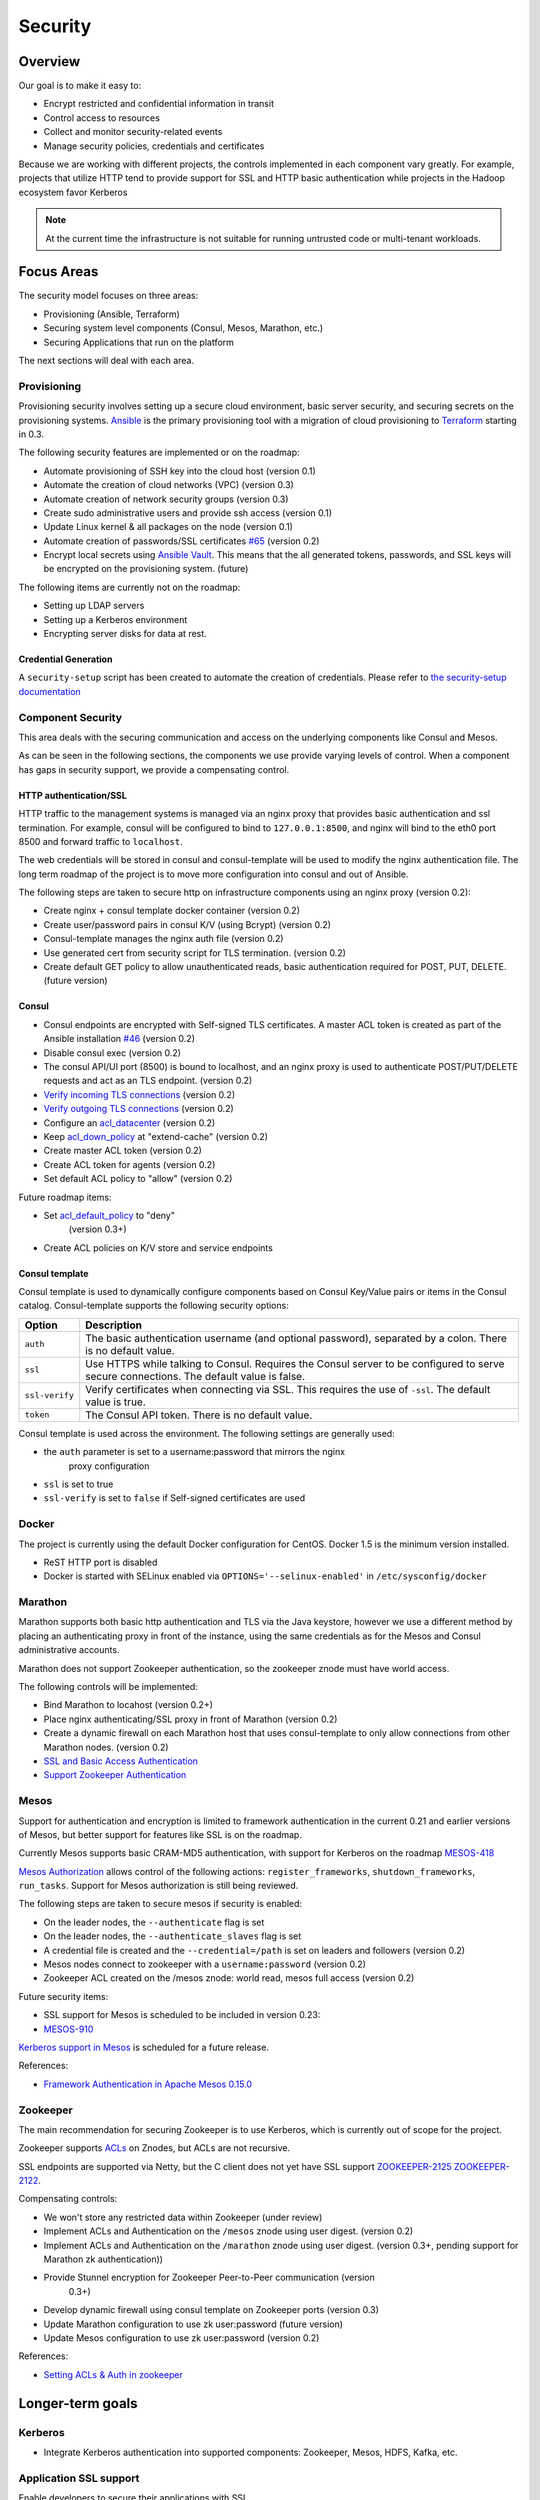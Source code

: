 Security
========

Overview
--------

Our goal is to make it easy to:

-  Encrypt restricted and confidential information in transit
-  Control access to resources
-  Collect and monitor security-related events
-  Manage security policies, credentials and certificates

Because we are working with different projects, the controls implemented in each
component vary greatly. For example, projects that utilize HTTP tend to provide
support for SSL and HTTP basic authentication while projects in the Hadoop
ecosystem favor Kerberos

.. note:: At the current time the infrastructure is not suitable for running
          untrusted code or multi-tenant workloads.

Focus Areas
-----------

The security model focuses on three areas:

- Provisioning (Ansible, Terraform)
- Securing system level components (Consul, Mesos, Marathon, etc.)
- Securing Applications that run on the platform

The next sections will deal with each area.

Provisioning
~~~~~~~~~~~~

Provisioning security involves setting up a secure cloud environment, basic
server security, and securing secrets on the provisioning systems. `Ansible
<http://ansible.com>`__ is the primary provisioning tool with a migration of
cloud provisioning to `Terraform <http://terraform.io>`__ starting in 0.3.

The following security features are implemented or on the roadmap:

- Automate provisioning of SSH key into the cloud host (version 0.1)
- Automate the creation of cloud networks (VPC) (version 0.3)
- Automate creation of network security groups (version 0.3)
- Create sudo administrative users and provide ssh access (version 0.1)
- Update Linux kernel & all packages on the node (version 0.1)
- Automate creation of passwords/SSL certificates `#65
  <https://github.com/CiscoCloud/microservices-infrastructure/issues/65>`__
  (version 0.2)
- Encrypt local secrets using `Ansible Vault
  <http://docs.ansible.com/playbooks_vault.html>`_. This means that the all
  generated tokens, passwords, and SSL keys will be encrypted on the
  provisioning system. (future)

The following items are currently not on the roadmap:

- Setting up LDAP servers
- Setting up a Kerberos environment
- Encrypting server disks for data at rest.

Credential Generation
^^^^^^^^^^^^^^^^^^^^^

A ``security-setup`` script has been created to automate the creation of
credentials. Please refer to `the security-setup documentation
<security_setup.html>`__

Component Security
~~~~~~~~~~~~~~~~~~

This area deals with the securing communication and access on the underlying
components like Consul and Mesos.

As can be seen in the following sections, the components we use provide varying
levels of control. When a component has gaps in security support, we provide a
compensating control.

HTTP authentication/SSL
^^^^^^^^^^^^^^^^^^^^^^^

HTTP traffic to the management systems is managed via an nginx proxy that
provides basic authentication and ssl termination. For example, consul will be
configured to bind to ``127.0.0.1:8500``, and nginx will bind to the eth0 port
8500 and forward traffic to ``localhost``.

The web credentials will be stored in consul and consul-template will be used to
modify the nginx authentication file. The long term roadmap of the project is to
move more configuration into consul and out of Ansible.

The following steps are taken to secure http on infrastructure components using
an nginx proxy (version 0.2):

- Create nginx + consul template docker container (version 0.2)
- Create user/password pairs in consul K/V (using Bcrypt) (version 0.2)
- Consul-template manages the nginx auth file (version 0.2)
- Use generated cert from security script for TLS termination. (version 0.2)
- Create default GET policy to allow unauthenticated reads, basic authentication
  required for POST, PUT, DELETE. (future version)

Consul
^^^^^^

- Consul endpoints are encrypted with Self-signed TLS certificates. A master ACL
  token is created as part of the Ansible installation `#46
  <https://github.com/CiscoCloud/microservices-infrastructure/issues/46>`__
  (version 0.2)
- Disable consul exec (version 0.2)
- The consul API/UI port (8500) is bound to localhost, and an nginx proxy is
  used to authenticate POST/PUT/DELETE requests and act as an TLS endpoint.
  (version 0.2)
- `Verify incoming TLS connections
  <http://www.consul.io/docs/agent/options.html#verify_incoming>`__ (version
  0.2)
- `Verify outgoing TLS connections
  <http://www.consul.io/docs/agent/options.html#verify_outgoing>`__ (version
  0.2)
- Configure an `acl\_datacenter
  <http://www.consul.io/docs/agent/options.html#acl_datacenter>`__ (version 0.2)
- Keep `acl\_down\_policy
  <http://www.consul.io/docs/agent/options.html#acl_down_policy>`__ at
  "extend-cache" (version 0.2)
- Create master ACL token (version 0.2)
- Create ACL token for agents (version 0.2)
- Set default ACL policy to "allow" (version 0.2)
 
Future roadmap items:

- Set `acl_default_policy <http://www.consul.io/docs/agent/options.html#acl_default_policy>`_ to "deny"
   (version 0.3+)
- Create ACL policies on K/V store and service endpoints

Consul template
^^^^^^^^^^^^^^^

Consul template is used to dynamically configure components based on
Consul Key/Value pairs or items in the Consul catalog. Consul-template
supports the following security options:

+------------------+-------------------------------------------------------------------------------------------------------------------------------------------+
| Option           | Description                                                                                                                               |
+==================+===========================================================================================================================================+
| ``auth``         | The basic authentication username (and optional password), separated by a colon. There is no default value.                               |
+------------------+-------------------------------------------------------------------------------------------------------------------------------------------+
| ``ssl``          | Use HTTPS while talking to Consul. Requires the Consul server to be configured to serve secure connections. The default value is false.   |
+------------------+-------------------------------------------------------------------------------------------------------------------------------------------+
| ``ssl-verify``   | Verify certificates when connecting via SSL. This requires the use of ``-ssl``. The default value is true.                                |
+------------------+-------------------------------------------------------------------------------------------------------------------------------------------+
| ``token``        | The Consul API token. There is no default value.                                                                                          |
+------------------+-------------------------------------------------------------------------------------------------------------------------------------------+

Consul template is used across the environment. The following settings
are generally used:

- the ``auth`` parameter is set to a username:password that mirrors the nginx
   proxy configuration
- ``ssl`` is set to true
- ``ssl-verify`` is set to ``false`` if Self-signed certificates are used

Docker
~~~~~~

The project is currently using the default Docker configuration for CentOS.
Docker 1.5 is the minimum version installed.

- ReST HTTP port is disabled
- Docker is started with SELinux enabled via ``OPTIONS='--selinux-enabled'`` in
  ``/etc/sysconfig/docker``

Marathon
~~~~~~~~

Marathon supports both basic http authentication and TLS via the Java keystore,
however we use a different method by placing an authenticating proxy in front of
the instance, using the same credentials as for the Mesos and Consul
administrative accounts.

Marathon does not support Zookeeper authentication, so the zookeeper znode must
have world access.

The following controls will be implemented:

- Bind Marathon to locahost (version 0.2+)
- Place nginx authenticating/SSL proxy in front of Marathon (version 0.2)
- Create a dynamic firewall on each Marathon host that uses consul-template to
  only allow connections from other Marathon nodes. (version 0.2)
- `SSL and Basic Access
  Authentication <https://github.com/mesosphere/marathon/blob/master/docs/docs/ssl-basic-access-authentication.md>`__
- `Support Zookeeper Authentication
  <https://github.com/mesosphere/marathon/issues/1336>`__

Mesos
~~~~~

Support for authentication and encryption is limited to framework authentication
in the current 0.21 and earlier versions of Mesos, but better support for
features like SSL is on the roadmap.

Currently Mesos supports basic CRAM-MD5 authentication, with support for
Kerberos on the roadmap `MESOS-418
<https://issues.apache.org/jira/browse/MESOS-418>`__

`Mesos Authorization
<http://mesos.apache.org/documentation/latest/authorization/>`__ allows control
of the following actions: ``register_frameworks``, ``shutdown_frameworks``,
``run_tasks``. Support for Mesos authorization is still being reviewed.

The following steps are taken to secure mesos if security is enabled:

- On the leader nodes, the ``--authenticate`` flag is set
- On the leader nodes, the ``--authenticate_slaves`` flag is set
- A credential file is created and the ``--credential=/path`` is set on leaders
  and followers (version 0.2)
- Mesos nodes connect to zookeeper with a ``username:password`` (version 0.2)
- Zookeeper ACL created on the /mesos znode: world read, mesos full access
  (version 0.2)

Future security items:

- SSL support for Mesos is scheduled to be included in version 0.23:
- `MESOS-910 <https://issues.apache.org/jira/browse/MESOS-910>`__

`Kerberos support in
Mesos <https://issues.apache.org/jira/browse/MESOS-907>`__ is scheduled
for a future release.

References:

- `Framework Authentication in Apache Mesos 0.15.0
  <http://mesos.apache.org/blog/framework-authentication-in-apache-mesos-0-15-0/>`_

Zookeeper
~~~~~~~~~

The main recommendation for securing Zookeeper is to use Kerberos, which
is currently out of scope for the project.

Zookeeper supports `ACLs
<http://zookeeper.apache.org/doc/r3.1.2/zookeeperProgrammers.html#sc_ZooKeeperAccessControl>`__
on Znodes, but ACLs are not recursive.

SSL endpoints are supported via Netty, but the C client does not yet have SSL
support `ZOOKEEPER-2125
<https://issues.apache.org/jira/browse/ZOOKEEPER-2125>`__ `ZOOKEEPER-2122
<https://issues.apache.org/jira/browse/ZOOKEEPER-2122>`__.

Compensating controls:

- We won't store any restricted data within Zookeeper (under review)
- Implement ACLs and Authentication on the ``/mesos`` znode using user digest.
  (version 0.2)
- Implement ACLs and Authentication on the ``/marathon`` znode using user
  digest. (version 0.3+, pending support for Marathon zk authentication))
- Provide Stunnel encryption for Zookeeper Peer-to-Peer communication (version
   0.3+)
- Develop dynamic firewall using consul template on Zookeeper ports (version
  0.3)
- Update Marathon configuration to use zk user:password (future version)
- Update Mesos configuration to use zk user:password (version 0.2)

References:

- `Setting ACLs & Auth in
  zookeeper <https://ihong5.wordpress.com/2014/07/24/apache-zookeeper-setting-acl-in-zookeeper-client/>`_

Longer-term goals
-----------------

Kerberos
~~~~~~~~

- Integrate Kerberos authentication into supported components: Zookeeper, Mesos,
  HDFS, Kafka, etc.

Application SSL support
~~~~~~~~~~~~~~~~~~~~~~~

Enable developers to secure their applications with SSL.

Phase I: SSL support for wildcard DNS domains.

Phase II: SSL support for custom DNS domains

References:

- `HAProxy SSL termination <https://www.digitalocean.com/community/tutorials/how-to-implement-ssl-termination-with-haproxy-on-ubuntu-14-04>`_
- `Heroku SSL Endpoint <https://devcenter.heroku.com/articles/ssl-endpoint>`_
- `Deis SSL support for custom domains <https://github.com/deis/deis/pull/2911>`_
